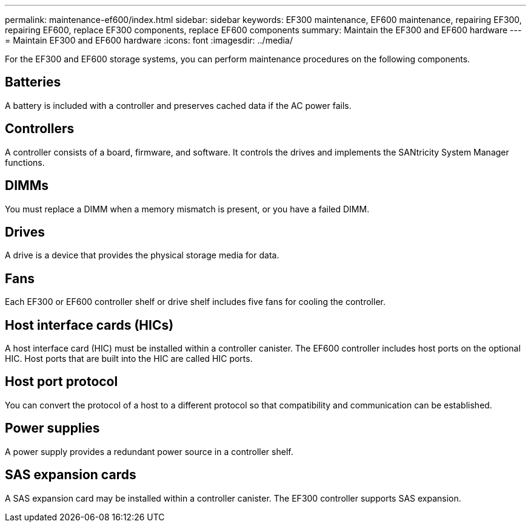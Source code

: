 ---
permalink: maintenance-ef600/index.html
sidebar: sidebar
keywords: EF300 maintenance, EF600 maintenance, repairing EF300, repairing EF600, replace EF300 components, replace EF600 components
summary: Maintain the EF300 and EF600 hardware
---
= Maintain EF300 and EF600 hardware
:icons: font
:imagesdir: ../media/

[.lead]
For the EF300 and EF600 storage systems, you can perform maintenance procedures on the following components.

== Batteries

A battery is included with a controller and preserves cached data if the AC power fails.

== Controllers

A controller consists of a board, firmware, and software. It controls the drives and implements the SANtricity System Manager functions.

== DIMMs

You must replace a DIMM when a memory mismatch is present, or you have a failed DIMM.

== Drives

A drive is a device that provides the physical storage media for data.

== Fans

Each EF300 or EF600 controller shelf or drive shelf includes five fans for cooling the controller.

== Host interface cards (HICs)

A host interface card (HIC) must be installed within a controller canister. The EF600 controller includes host ports on the optional HIC. Host ports that are built into the HIC are called HIC ports.

== Host port protocol

You can convert the protocol of a host to a different protocol so that compatibility and communication can be established.

== Power supplies

A power supply provides a redundant power source in a controller shelf.

== SAS expansion cards

A SAS expansion card may be installed within a controller canister. The EF300 controller supports SAS expansion.
